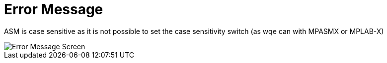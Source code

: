# Error Message

ASM is case sensitive as it is not possible to set the case sensitivity switch (as wqe can with MPASMX or MPLAB-X)



image::ErrorCapture.JPG[Error Message Screen]
